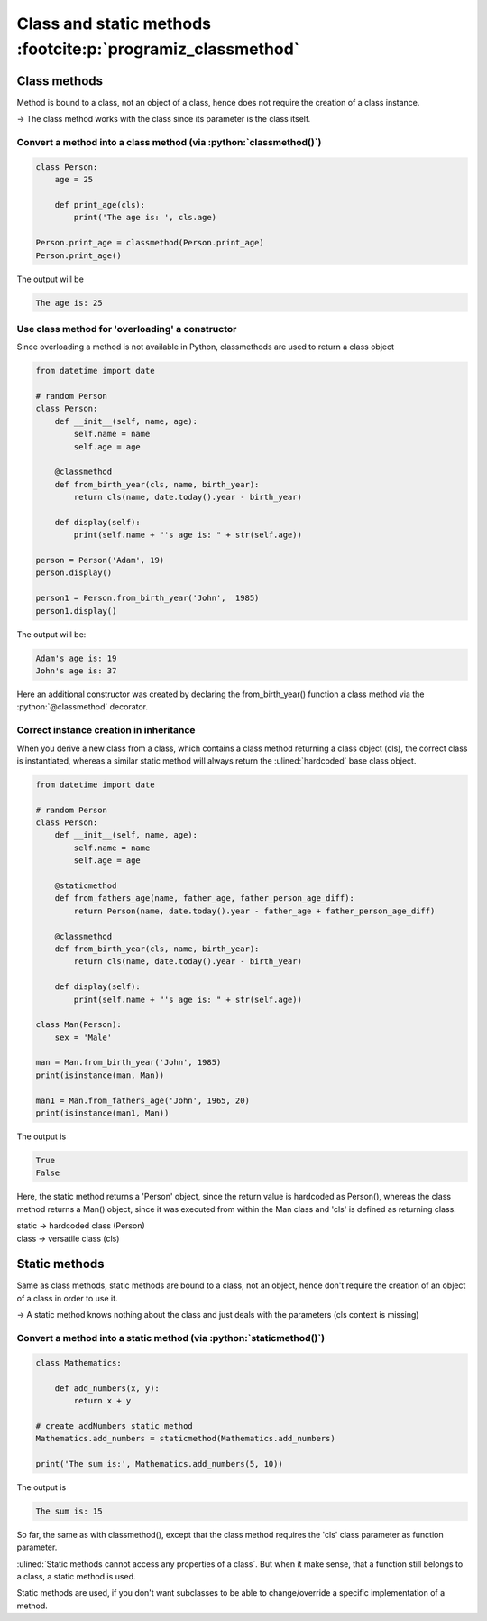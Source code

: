 Class and static methods :footcite:p:`programiz_classmethod`
============================================================
Class methods
-------------
Method is bound to a class, not an object of a class, hence does not require the
creation of a class instance.

-> The class method works with the class since its parameter is the class itself.

Convert a method into a class method (via :python:`classmethod()`)
``````````````````````````````````````````````````````````````````
.. code-block:: python

    class Person:
        age = 25

        def print_age(cls):
            print('The age is: ', cls.age)

    Person.print_age = classmethod(Person.print_age)
    Person.print_age()

The output will be

.. code-block:: none

    The age is: 25

Use class method for 'overloading' a constructor
````````````````````````````````````````````````
Since overloading a method is not available in Python, classmethods are used to
return a class object

.. code-block:: python

    from datetime import date

    # random Person
    class Person:
        def __init__(self, name, age):
            self.name = name
            self.age = age

        @classmethod
        def from_birth_year(cls, name, birth_year):
            return cls(name, date.today().year - birth_year)

        def display(self):
            print(self.name + "'s age is: " + str(self.age))

    person = Person('Adam', 19)
    person.display()

    person1 = Person.from_birth_year('John',  1985)
    person1.display()

The output will be:

.. code-block:: none

    Adam's age is: 19
    John's age is: 37

Here an additional constructor was created by declaring the from_birth_year()
function a class method via the :python:`@classmethod` decorator.

Correct instance creation in inheritance
````````````````````````````````````````
When you derive a new class from a class, which contains a class method returning
a class object (cls), the correct class is instantiated, whereas a similar static
method will always return the :ulined:`hardcoded` base class object.

.. code-block:: python

    from datetime import date

    # random Person
    class Person:
        def __init__(self, name, age):
            self.name = name
            self.age = age

        @staticmethod
        def from_fathers_age(name, father_age, father_person_age_diff):
            return Person(name, date.today().year - father_age + father_person_age_diff)

        @classmethod
        def from_birth_year(cls, name, birth_year):
            return cls(name, date.today().year - birth_year)

        def display(self):
            print(self.name + "'s age is: " + str(self.age))

    class Man(Person):
        sex = 'Male'

    man = Man.from_birth_year('John', 1985)
    print(isinstance(man, Man))

    man1 = Man.from_fathers_age('John', 1965, 20)
    print(isinstance(man1, Man))

The output is

.. code-block:: none

    True
    False

Here, the static method returns a 'Person' object, since the return value is
hardcoded as Person(), whereas the class method returns a Man() object, since it
was executed from within the Man class and 'cls' is defined as returning class.

| static -> hardcoded class (Person)
| class -> versatile class (cls)

Static methods
--------------
Same as class methods, static methods are bound to a class, not an object, hence
don't require the creation of an object of a class in order to use it.

-> A static method knows nothing about the class and just deals with the parameters
(cls context is missing)

Convert a method into a static method (via :python:`staticmethod()`)
````````````````````````````````````````````````````````````````````
.. code-block:: python

    class Mathematics:

        def add_numbers(x, y):
            return x + y

    # create addNumbers static method
    Mathematics.add_numbers = staticmethod(Mathematics.add_numbers)

    print('The sum is:', Mathematics.add_numbers(5, 10))

The output is

.. code-block:: none

    The sum is: 15

So far, the same as with classmethod(), except that the class method requires
the 'cls' class parameter as function parameter.

:ulined:`Static methods cannot access any properties of a class`. But when it
make sense, that a function still belongs to a class, a static method is used.

Static methods are used, if you don't want subclasses to be able to change/override
a specific implementation of a method.

.. footbibliography::